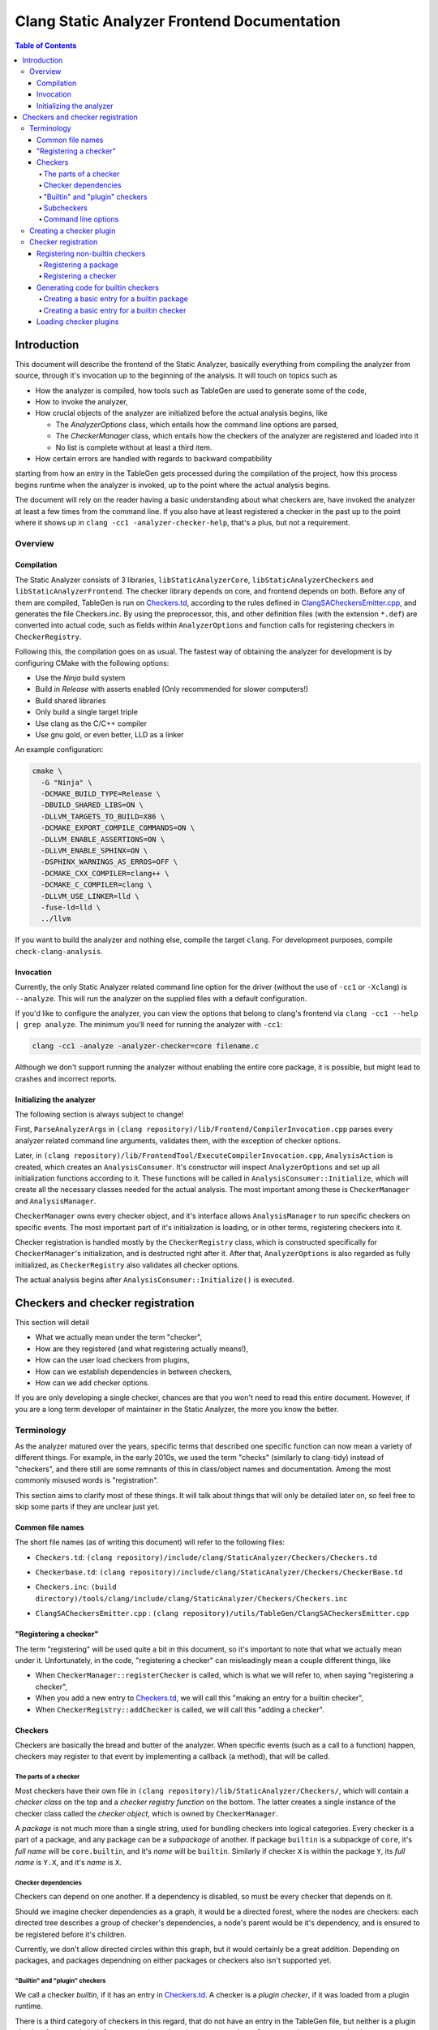 ============================================
Clang Static Analyzer Frontend Documentation
============================================

.. contents:: Table of Contents
   :depth: 4

Introduction
------------

This document will describe the frontend of the Static Analyzer, basically everything from compiling the analyzer from source, through it's invocation up to the beginning of the analysis. It will touch on topics such as

* How the analyzer is compiled, how tools such as TableGen are used to generate some of the code,
* How to invoke the analyzer,
* How crucial objects of the analyzer are initialized before the actual analysis begins, like

  * The `AnalyzerOptions` class, which entails how the command line options are parsed,
  * The `CheckerManager` class, which entails how the checkers of the analyzer are registered and loaded into it
  * No list is complete without at least a third item.

* How certain errors are handled with regards to backward compatibility


starting from how an entry in the TableGen gets processed during the compilation of the project, how this process begins runtime when the analyzer is invoked, up to the point where the actual analysis begins.

The document will rely on the reader having a basic understanding about what checkers are, have invoked the analyzer at least a few times from the command line. If you also have at least registered a checker in the past up to the point where it shows up in ``clang -cc1 -analyzer-checker-help``, that's a plus, but not a requirement.

Overview
^^^^^^^^

Compilation
***********

The Static Analyzer consists of 3 libraries, ``libStaticAnalyzerCore``, ``libStaticAnalyzerCheckers`` and ``libStaticAnalyzerFrontend``. The checker library depends on core, and frontend depends on both. Before any of them are compiled, TableGen is run on Checkers.td_, according to the rules defined in ClangSACheckersEmitter.cpp_, and generates the file Checkers.inc. By using the preprocessor, this, and other definition files (with the extension ``*.def``) are converted into actual code, such as fields within ``AnalyzerOptions`` and function calls for registering checkers in ``CheckerRegistry``.

Following this, the compilation goes on as usual. The fastest way of obtaining the analyzer for development is by configuring CMake with the following options:

* Use the `Ninja` build system
* Build in `Release` with asserts enabled (Only recommended for slower computers!)
* Build shared libraries
* Only build a single target triple
* Use clang as the C/C++ compiler
* Use gnu gold, or even better, LLD as a linker

An example configuration:

.. code-block:: bash

  cmake \
    -G "Ninja" \
    -DCMAKE_BUILD_TYPE=Release \
    -DBUILD_SHARED_LIBS=ON \
    -DLLVM_TARGETS_TO_BUILD=X86 \
    -DCMAKE_EXPORT_COMPILE_COMMANDS=ON \
    -DLLVM_ENABLE_ASSERTIONS=ON \
    -DLLVM_ENABLE_SPHINX=ON \
    -DSPHINX_WARNINGS_AS_ERROS=OFF \
    -DCMAKE_CXX_COMPILER=clang++ \
    -DCMAKE_C_COMPILER=clang \
    -DLLVM_USE_LINKER=lld \
    -fuse-ld=lld \
    ../llvm

If you want to build the analyzer and nothing else, compile the target ``clang``. For development purposes, compile ``check-clang-analysis``.

Invocation
**********

Currently, the only Static Analyzer related command line option for the driver (without the use of ``-cc1`` or ``-Xclang``) is ``--analyze``. This will run the analyzer on the supplied files with a default configuration.

If you'd like to configure the analyzer, you can view the options that belong to clang's frontend via ``clang -cc1 --help | grep analyze``. The minimum you'll need for running the analyzer with ``-cc1``:

.. code-block:: bash

  clang -cc1 -analyze -analyzer-checker=core filename.c

Although we don't support running the analyzer without enabling the entire core package, it is possible, but might lead to crashes and incorrect reports.

Initializing the analyzer
*************************

The following section is always subject to change!

First, ``ParseAnalyzerArgs`` in ``(clang repository)/lib/Frontend/CompilerInvocation.cpp`` parses every analyzer related command line arguments, validates them, with the exception of checker options.

Later, in ``(clang repository)/lib/FrontendTool/ExecuteCompilerInvocation.cpp``, ``AnalysisAction`` is created, which creates an ``AnalysisConsumer``. It's constructor will inspect ``AnalyzerOptions`` and set up all initialization functions according to it. These functions will be called in ``AnalysisConsumer::Initialize``, which will create all the necessary classes needed for the actual analysis. The most important among these is ``CheckerManager`` and ``AnalysisManager``.

``CheckerManager`` owns every checker object, and it's interface allows ``AnalysisManager`` to run specific checkers on specific events. The most important part of it's initialization is loading, or in other terms, registering checkers into it.

Checker registration is handled mostly by the ``CheckerRegistry`` class, which is constructed specifically for ``CheckerManager``'s initialization, and is destructed right after it. After that, ``AnalyzerOptions`` is also regarded as fully initialized, as ``CheckerRegistry`` also validates all checker options.

The actual analysis begins after ``AnalysisConsumer::Initialize()`` is executed.

Checkers and checker registration
---------------------------------

This section will detail

* What we actually mean under the term "checker",
* How are they registered (and what registering actually means!),
* How can the user load checkers from plugins,
* How can we establish dependencies in between checkers,
* How can we add checker options.

If you are only developing a single checker, chances are that you won't need to read this entire document. However, if you are a long term developer of maintainer in the Static Analyzer, the more you know the better.

Terminology
^^^^^^^^^^^

As the analyzer matured over the years, specific terms that described one specific function can now mean a variety of different things. For example, in the early 2010s, we used the term "checks" (similarly to clang-tidy) instead of "checkers", and there still are some remnants of this in class/object names and documentation. Among the most commonly misused words is "registration".

This section aims to clarify most of these things. It will talk about things that will only be detailed later on, so feel free to skip some parts if they are unclear just yet.

Common file names
*****************

The short file names (as of writing this document) will refer to the following files:

.. _Checkers.td:

* ``Checkers.td``: ``(clang repository)/include/clang/StaticAnalyzer/Checkers/Checkers.td``

.. _Checkerbase.td:

* ``Checkerbase.td``: ``(clang repository)/include/clang/StaticAnalyzer/Checkers/CheckerBase.td``

.. _Checkers.inc:

* ``Checkers.inc``: ``(build directory)/tools/clang/include/clang/StaticAnalyzer/Checkers/Checkers.inc``

.. _ClangSACheckersEmitter.cpp:

* ``ClangSACheckersEmitter.cpp`` : ``(clang repository)/utils/TableGen/ClangSACheckersEmitter.cpp``

"Registering a checker"
***********************

The term "registering" will be used quite a bit in this document, so it's important to note that what we actually mean under it. Unfortunately, in the code, "registering a checker" can misleadingly mean a couple different things, like

* When ``CheckerManager::registerChecker`` is called, which is what we will refer to, when saying "registering a checker",
* When you add a new entry to Checkers.td_, we will call this "making an entry for a builtin checker",
* When ``CheckerRegistry::addChecker`` is called, we will call this "adding a checker".

Checkers
********

Checkers are basically the bread and butter of the analyzer. When specific events (such as a call to a function) happen, checkers may register to that event by implementing a callback (a method), that will be called.

The parts of a checker
""""""""""""""""""""""

Most checkers have their own file in ``(clang repository)/lib/StaticAnalyzer/Checkers/``, which will contain a *checker class* on the top and a *checker registry function* on the bottom. The latter creates a single instance of the checker class called the *checker object*, which is owned by ``CheckerManager``.

A *package* is not much more than a single string, used for bundling checkers into logical categories. Every checker is a part of a package, and any package can be a *subpackage* of another. If package ``builtin`` is a subpackge of ``core``, it's *full name* will be ``core.builtin``, and it's *name* will be ``builtin``. Similarly if checker ``X`` is within the package ``Y``, its *full name* is ``Y.X``, and it's *name* is ``X``.

Checker dependencies
""""""""""""""""""""

Checkers can depend on one another. If a dependency is disabled, so must be every checker that depends on it.

Should we imagine checker dependencies as a graph, it would be a directed forest, where the nodes are checkers: each directed tree describes a group of checker's dependencies, a node's parent would be it's dependency, and is ensured to be registered before it's children.

Currently, we don't allow directed circles within this graph, but it would certainly be a great addition. Depending on packages, and packages dependning on either packages or checkers also isn't supported yet.

"Builtin" and "plugin" checkers
"""""""""""""""""""""""""""""""

We call a checker *builtin*, if it has an entry in Checkers.td_. A checker is a *plugin checker*, if it was loaded from a plugin runtime. 

There is a third category of checkers in this regard, that do not have an entry in the TableGen file, but neither is a plugin checker, for example in ``(clang repository)/unittests/StaticAnalyzer/RegisterCustomCheckersTest.cpp``. These go through the same process are builtin checkers, but without the code being generated for them.

Similarly, *builtin packages* have an entry in Checkers.td_, and *plugin packages* are loaded from a plugin runtime.

Subcheckers
"""""""""""

As stated earlier, *most* checkers have a single checker object, but not all. *Subcehckers* do not have one on their own, as they are most commonly built in another checker that does. For example, many checkers are implemented by having a checker object which models something (like dynamic memory allocation), and enabling certain subcheckers of it will make the modeling part emit certain reports (like emitting a report for double delete errors). Practically, subcheckers most of the time can be regarded as checker options to the *main checker*.

Natually, all subcheckers depend on their main checkers.

Command line options
""""""""""""""""""""

Both checkers and packages can possess *options*. Each package option transitively belongs to all of its subpackages and checkers. These of these options must be preceded by ``-analyzer-config`` and must have the following format:

.. code-block:: bash

  -analyzer-config CheckerOrPackageFullName:OptionName=Value

Should the user supply the same option multiple times (with possibly different values), only the last one will be regarded. If compatibility mode (which is implicitly enabled in driver mode) is disabled, these options will be verified, and additional verifications can be added to the checker's registry function.

Creating a checker plugin
^^^^^^^^^^^^^^^^^^^^^^^^^

*Checker plugins* can be compiled on their own, but can only be used with a specific clang version. At the very least, it is a dynamic library that exports ``clang_analyzerAPIVersionString``. This should be defined as follows:

.. code-block:: c++

  extern "C"
  const char clang_analyzerAPIVersionString[] =
      CLANG_ANALYZER_API_VERSION_STRING;

This is used to check whether the current version of the analyzer compatible with the plugin. Attempting to load plugins with incompatible version strings, or without a version string at all, will result in warnings and the plugins not being loaded.

To add a custom checker to the analyzer, the plugin must also define the function ``clang_registerCheckers``.

.. code-block:: c++

   extern "C"
   void clang_registerCheckers (CheckerRegistry &registry) {
     registry.addChecker<MainCallChecker>(
         "example.MainCallChecker", "Disallows calls to functions called main");

     // Register more checkers, plugins, checker dependencies, options...
   }

The ``clang_registerCheckers`` function may add any number of checkers to the registry. We'll later discuss in detail the usage of ``CheckerRegistry``.

To load a checker plugin, specify the full path to the dynamic library as the argument to the ``-load`` option to the frontend.

.. code-block:: bash

  clang -cc1 -load </path/to/plugin.dylib> -analyze
    -analyzer-checker=<example.MainCallChecker>

  clang -Xclang -load -Xclang </path/to/plugin.dylib> --analyze
    -Xclang -analyzer-checker=example.MainCallChecker

You can then enable your custom checker using the ``-analyzer-checker``:
For a complete working example, see examples/analyzer-plugin.

Checker registration
^^^^^^^^^^^^^^^^^^^^

The checker registration, or initialization process begins when the ``CheckerRegistry`` object is created. It will store a ``CheckerRegisty::CheckerInfo`` object for each checker containing their full name, a pointer to their checker registry function, and some other things that we will detail later. It'll parse the user's input about which checker should be enabled, resolves dependencies, validates checker options, and eventually calls the checker registry functions by supplying each with a ``CheckerManager`` object. By the time the ``CheckerRegistry`` object is destructed, all necessary checker objects have been created and initialized.

Registering non-builtin checkers
********************************

Both statically linked- and plugin checkers have to a ``CheckerRegistry`` object, through which they can register themselves.

Registering a package
"""""""""""""""""""""

A new package can be added via ``CheckerRegistry::addPackage()``, which expect a package full name.

A new package option can be added via ``CheckerRegistry::addPackageOption``, which expects the package's full name, the option's name, the default value of it, a human-readable description and the option's type. You can add several package options to a single package by supplying the same package full name when calling ``addPackageOption`` again.

Registering a checker
"""""""""""""""""""""

A new checker can be added via the ``CheckerRegisty::addChecker`` template method, which expects a full checker name, a human-readable description, a pointer to the checker registry function, a pointer to the checker's ``shouldRegister`` function, a (preferably existing) link to the checker's documentation page as regular parameters and the checker class as a template parameter.

A new checker option can be added via ``CheckerRegistry::addCheckerOption``, which expects the checker's full name, the option's name, the default value of it, a human-readable description and the option's type. You can add several checker options to a single checker by supplying the same checker full name when calling ``addCheckerOption`` again.

One can establish dependencies in between checkers by calling ``CheckerRegistry::addDependency``, which expects in order the dependendt checker's full name, and the dependency-checker's full name.

Generating code for builtin checkers
************************************

Creating a new builtin checker is an easy process, as the code required for adding a checker, ensuring that it's dependencies are registered beforehand, and few other things are generated from TableGen files according to the entry that was made for it. Usually, adding 5-10 lines to Checkers.td_ is all you need to do.

During the compilation of the analyzer, Checkers.td_ will be processed by TableGen, which will generate the Checkers.inc_ file according to how the generation was specified in ``(clang repository)/utils/TableGen/ClangSACheckersEmitter.cpp``. CheckerBase.td_ (basically the header file of Checkers.td_) defines the actual structure of a checker entry.

Creating a basic entry for a builtin package
""""""""""""""""""""""""""""""""""""""""""""

* *Name*,
* (optional) *Parent package*, which expects a package as an argument. This is how one can express that this entry is a subpacke, and is used for generating the plugin's full name,
* (optional) *Package options* (detailed in a later section).


.. code-block:: c++

  def PackageClassName : Package<"PackageName">;

With all optional fields:

.. code-block:: c++

  def AnotherPackage : Package<"AnotherPackage">,
    ParentPackage<PackageClassName>,
    PackageOptions<[
      CmdLineOption<CommandLineOptionType,
                    "OptionName",
                    "OptionDescription",
                    "DefaultValue">,
      CmdLineOption<CommandLineOptionType2,
                    "OptionName2",
                    "OptionDescription2",
                    "DefaultValue2">,
    ]>;

We'll define checkers inside packages:

.. code-block:: c++

  let ParentPackage = AnotherPackage in {
  
  // List of checker entries for the "core.builtin" package...
  
  } // end "core.builtin"

Creating a basic entry for a builtin checker
""""""""""""""""""""""""""""""""""""""""""""

* *Parent package*, which specified that which package dies this checker belong to. This is assigned implicitly according to which ``let ParentPackage = ??? in { /* checker entry */ }`` block was the checker defined in.
* *Class name*, that will be used for function name generation,
* *Checker name*, that specifies the name of the checker, which will be used to generate the checker's full name,
* *Description*, which will be displayed for ``-analyzer-checker-help``,
* (optional) *Dependencies*, which specifies that what other checkers need to be registered before the current one,
* (optional) Checker options (detailed in a later section).
* *Documentation state specifier*, which specifies whether the checker has documentation, and is needed for certain output types (detailed in a later section).

.. code-block:: c++

  def ClassName : Checker<"CheckerName">,
    HelpText<"Description">,
    Documentation<DocumentationStateSpecifier>;

With all optional fields:

.. code-block:: c++

  def ClassName : Checker<"CheckerName">,
    HelpText<"Description">,
    Dependencies<[AnotherClassName, YetAnotherClassName]>,
    CheckerOptions<[
      CmdLineOption<CommandLineOptionType,
                    "OptionName",
                    "OptionDescription",
                    "DefaultValue">,
      CmdLineOption<CommandLineOptionType2,
                    "OptionName2",
                    "OptionDescription2",
                    "DefaultValue2">,
    ]>,
    Documentation<DocumentationStateSpecifier>;

Loading checker plugins
***********************

Should you choose not to add a checker to the official Clang repository (possibly due to security of confidentiality reasons), you can still create checkers that you can load runtime. These checkers can access the same functionality as regular builtin checkers.
